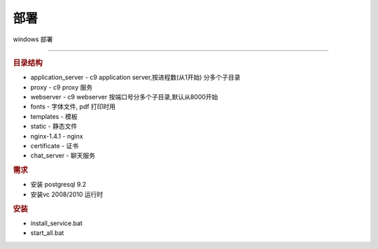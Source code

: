 部署
-----------------------------------

windows 部署

========================================

.. rubric:: 目录结构

* application_server - c9 application server,按进程数(从1开始) 分多个子目录
* proxy - c9 proxy 服务
* webserver - c9 webserver 按端口号分多个子目录,默认从8000开始
* fonts - 字体文件, pdf 打印时用
* templates - 模板
* static - 静态文件
* nginx-1.4.1 - nginx
* certificate - 证书
* chat_server - 聊天服务

.. rubric:: 需求

* 安装 postgresql 9.2
* 安装vc 2008/2010 运行时

.. rubric:: 安装

* install_service.bat
* start_all.bat

